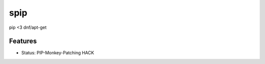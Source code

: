 ===============================
spip
===============================


.. image:: https://img.shields.io/pypi/v/spip.svg
        :target: https://pypi.python.org/pypi/spip

.. image:: https://img.shields.io/travis/florianludwig/spip.svg
        :target: https://travis-ci.org/florianludwig/spip

.. image:: https://readthedocs.org/projects/spip/badge/?version=latest
        :target: https://spip.readthedocs.io/en/latest/?badge=latest
        :alt: Documentation Status

.. image:: https://pyup.io/repos/github/florianludwig/spip/shield.svg
     :target: https://pyup.io/repos/github/florianludwig/spip/
     :alt: Updates


pip <3 dnf/apt-get

.. image:: https://asciinema.org/a/5xrxo8azct86r0h6abbil8mec.png
   :target: https://asciinema.org/a/5xrxo8azct86r0h6abbil8mec?autoplay=1


Features
--------

* Status: PIP-Monkey-Patching HACK
